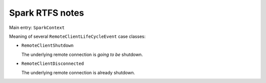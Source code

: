 .. meta::
    :tags: spark, scala

################
Spark RTFS notes
################

Main entry: ``SparkContext``

Meaning of several ``RemoteClientLifeCycleEvent`` case classes:

*   ``RemoteClientShutdown``

    The underlying remote connection is *going to be* shutdown.

*   ``RemoteClientDisconnected``

    The underlying remote connection is already shutdown.
